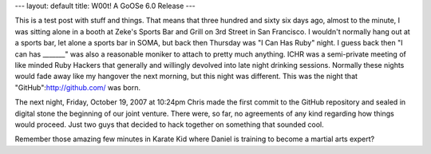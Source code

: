 ---
layout: default
title: W00t! A GoOSe 6.0 Release
---

This is a test post with stuff and things. That means that three hundred and sixty six days ago, almost to the minute, I was sitting alone in a booth at Zeke's Sports Bar and Grill on 3rd Street in San Francisco. I wouldn't normally hang out at a sports bar, let alone a sports bar in SOMA, but back then Thursday was "I Can Has Ruby" night. I guess back then "I can has _______" was also a reasonable moniker to attach to pretty much anything. ICHR was a semi-private meeting of like minded Ruby Hackers that generally and willingly devolved into late night drinking sessions. Normally these nights would fade away like my hangover the next morning, but this night was different. This was the night that "GitHub":http://github.com/ was born.

The next night, Friday, October 19, 2007 at 10:24pm Chris made the first commit to the GitHub repository and sealed in digital stone the beginning of our joint venture. There were, so far, no agreements of any kind regarding how things would proceed. Just two guys that decided to hack together on something that sounded cool.

Remember those amazing few minutes in Karate Kid where Daniel is training to become a martial arts expert? 
